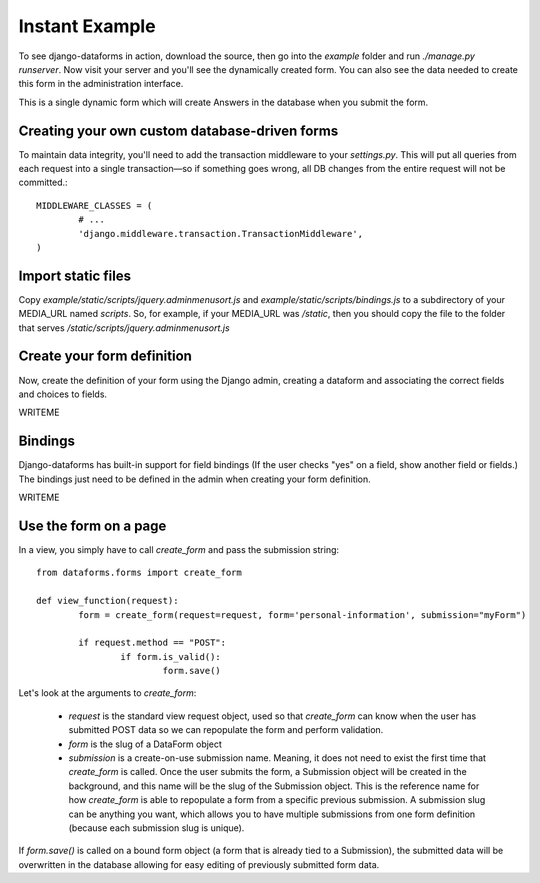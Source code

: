 Instant Example
===============

To see django-dataforms in action, download the source, then go into the `example` folder and run `./manage.py runserver`. Now visit your server and you'll see the dynamically created form. You can also see the data needed to create this form in the administration interface.

This is a single dynamic form which will create Answers in the database when you submit the form.

==============================================
Creating your own custom database-driven forms
==============================================

To maintain data integrity, you'll need to add the transaction middleware to your `settings.py`. This will put all queries from each request into a single transaction—so if something goes wrong, all DB changes from the entire request will not be committed.::

	MIDDLEWARE_CLASSES = (
		# ...
		'django.middleware.transaction.TransactionMiddleware',	
	)

===================
Import static files
===================

Copy `example/static/scripts/jquery.adminmenusort.js` and `example/static/scripts/bindings.js` to a subdirectory of your MEDIA_URL named `scripts`. So, for example, if your MEDIA_URL was `/static`, then you should copy the file to the folder that serves `/static/scripts/jquery.adminmenusort.js`

===========================
Create your form definition
===========================

Now, create the definition of your form using the Django admin, creating a dataform and associating the correct fields and choices to fields. 

WRITEME

========
Bindings
========

Django-dataforms has built-in support for field bindings (If the user checks "yes" on a field, show another field or fields.) The bindings just need to be defined in the admin when creating your form definition.

WRITEME

======================
Use the form on a page
======================

In a view, you simply have to call `create_form` and pass the submission string::

	from dataforms.forms import create_form

	def view_function(request):
		form = create_form(request=request, form='personal-information', submission="myForm")
	
		if request.method == "POST":
			if form.is_valid():
				form.save()

Let's look at the arguments to `create_form`:

 * `request` is the standard view request object, used so that `create_form` can know when the user has submitted POST data so we can repopulate the form and perform validation.
 * `form` is the slug of a DataForm object
 * `submission` is a create-on-use submission name. Meaning, it does not need to exist the first time that `create_form` is called. Once the user submits the form, a Submission object will be created in the background, and this name will be the slug of the Submission object. This is the reference name for how `create_form` is able to repopulate a form from a specific previous submission. A submission slug can be anything you want, which allows you to have multiple submissions from one form definition (because each submission slug is unique).

If `form.save()` is called on a bound form object (a form that is already tied to a Submission), the submitted data will be overwritten in the database allowing for easy editing of previously submitted form data.